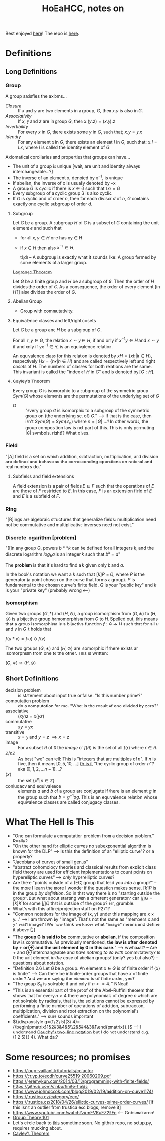 #+Title: HoEaHCC, notes on

Best enjoyed [[https://unintuitive.org/HoEaHCC/README.html][here]]! The repo is [[https://github.com/stnbu/HoEaHCC][here]].

* Definitions
** Long Definitions

*** Group

A group satisfies the axioms...

- /Closure/ :: If $x$ and $y$ are two elements in a group, $G$, then $x . y$ is also in $G$.
- /Associativity/ :: If $x$, $y$ and $z$ are in group $G$, then $x . (y . z) = (x . y) . z$
- /Invertibility/ :: For every $x$ in $G$, there exists some $y$ in $G$, such that; $x . y = y . x$
- /Identity/ :: For any element $x$ in $G$, there exists an element $I$ in $G$, such that: $x . I = I . x$, where $I$ is called the identity element of $G$.

Axiomatical corollaries and properties that groups can have...

- The unit of a group is unique [wait, are unit and identity always interchangeable...?]
- The inverse of an element x, denoted by $x^{−1}$, is unique
- If abelian, the inverse of x is usually denoted by −x
- A group $G$ is cyclic if there is $x ∈ G$ such that $\langle x \rangle = G$
- Every subgroup of a cyclic group G is also cyclic.
- If $G$ is cyclic and of order $n$, then for each divisor $d$ of $n$, $G$ contains exactly one cyclic subgroup of order $d$.

**** Subgroup

Let $G$ be a group. A subgroup $H$ of $G$ is a subset of $G$ containing the unit element $e$ and such that
- for all $x,y ∈ H$ one has xy ∈ H
- if $x ∈ H$ then also $x^{−1} ∈ H$.

 tl;dr -- A subgroup is exactly what it sounds like: A group formed by some elements of a larger group.

[[https://mathworld.wolfram.com/LagrangesGroupTheorem.html][Lagrange Theorem]]

Let $G$ be a finite group and $H$ be a subgroup of $G$. Then the order of $H$ divides the order of $G$. As a consequence, the order of every element [in $H$?] also divides the order of $G$.

**** Abelian Group

 - Group with commutativity.

**** Equivalence classes and left/right cosets

Let $G$ be a group and $H$ be a subgroup of $G$.

For all $x, y ∈ G$, the relation $x∼y ∈ H$, if and only if $x^{−1}y ∈ H$ and $x ∼ y$ if and only if $yx^{−1} ∈ H$, is an equivalence relation.

An equivalence class for this relation is denoted by $xH = \{xh | h ∈ H\}$, respectively $Hx = \{hx | h ∈ H\}$ and are called respectively left and right /cosets/ of $H$. The numbers of classes for both relations are the same. This invariant is called the "index of $H$ in $G$" and is denoted by $[G : H]$.

**** Cayley's Theorem

Every group $G$ is isomorphic to a subgroup of the symmetric group $Sym(G)$ whose elements are the permutations of the underlying set of $G$

- Q :: "every group $G$ is isomorphic to a subgroup of the symmetric group on (the underlying set of) $G$." --> If that is the case, then isn't $Sym(G) = Sym(\mathbb{Z}_n)$ where $n = |G|$ ...? In other words, the group composition law is not part of this. This is only permuting $|G|$ symbols, right!? What gives.

*** Field

"[A] field is a set on which addition, subtraction, multiplication, and division are defined and behave as the corresponding operations on rational and real numbers do."

**** Subfields and field extensions

A field extension is a pair of fields $E\subseteq F$ such that the operations of $E$ are those of $F$ restricted to $E$. In this case, $F$ is an extension field of $E$ and $E$ is a subfield of $F$.

*** Ring

"[R]ings are algebraic structures that generalize fields: multiplication need not be commutative and multiplicative inverses need not exist."

*** Discrete logarithm [problem]

"[I]n any group $G$, powers $b**k$ can be defined for all integers $k$, and the discrete logarithm $log_ba$ is an integer $k$ such that $b^k = a$"

 The **problem** is that it's hard to find a $k$ given only $b$ and $a$.

 In the book's notation we want a $k$ such that $[k]P = Q$, where $P$ is the generator (a point chosen on the curve that forms a group). $P$ is fundamental to the chosen curve's finite field. $Q$ is your "public key" and $k$ is your "private key" (probably wrong <---)

*** Isomorphism

Given two groups $(G,*)$ and $(H,⊙)$, a group isomorphism from $(G,∗)$ to $(H,⊙)$ is a bijective group homomorphism from $G$ to $H$. Spelled out, this means that a group isomorphism is a bijective function $f:G\to H$ such that for all $u$ and $v$ in $G$ it holds that

$f(u*v)=f(u)\odot f(v)$

The two groups $(G,∗)$ and $(H,⊙)$ are isomorphic if there exists an isomorphism from one to the other. This is written:

$(G,∗)≅(H,⊙)$

** Short Definitions

- decision problem :: is statement about input true or false. "Is this number prime?"
- computation problem :: do a computation for me. "What is the result of one divided by zero?"
- associative :: $(xy)z = x(yz)$
- commutative :: $xy = yx$
- transitive :: $x = y$ and $y = z$ $\implies x = z$
- image :: For a subset $R$ of $S$ the /image/ of $f(R)$ is the set of all $f(r)$ where $r ∈ R$.
- $\mathbb{Z}/n\mathbb{Z}$ ::
  As best "we" can tell: This is "integers that are multiples of $n$". If $n$ is five, then it means $[0, 5, 10, ...]$
  _Or is it_ "the cyclic group of order $n$"? aka $[0, 1, 2, ...n-1]$ ...?
- $\langle x \rangle$ :: the set $\{x^n | n ∈ \mathbb{Z}\}$
- conjugacy and equivalence :: elements $a$ and $b$ of a group are conjugate if there is an element $g$ in the group such that $b=g^{-1}ag$. This is an equivalence relation whose equivalence classes are called conjugacy classes.

* What The Hell Is This

- "One can formulate a computation problem from a decision problem." Really?
- "On the other hand for elliptic curves no subexponential algorithm is known for the DLP" --> Is this the definition of an "elliptic curve"? or a property?
- "Jacobians of curves of small genus"
- "abstract cohomology theories and classical results from explicit class field theory are used for efficient implementations to count points on hyperelliptic curves" --> /only/ hyperelliptic curves?
- Are there "points outside of a (EC) group that lead you /into/ a group?" -- the more I learn the more I wonder if the question makes sense. $[k]P$ is in the group /by definition/. So in that way there is no "starting outside the group". But what about starting with a different generator? can $[j]Q = [k]K$ for some $[j]Q$ that is outside of the group? err, grumble.
- What's with this affine/projection stuff on P271?
- "Common notations for the image of (x, y) under this mapping are x × y..." --> I am thrown by "image". That's not the same as "members x and y" wat? image? [We now think we know what "image" means and define it above 👆]
- "The **group G is said to be** commutative or **abelian**, if the composition law is commutative. As previously mentioned, **the law is often denoted by + or ⊕ and the unit element by 0 in this case.**" --> wwhaaat? -- Are + and ⊕ interchangeable and /have nothing to do with/ commutativity? Is 0 the unit element /in the case/ of abelian groups? (only? yes but also?) -- questions about notation.
- "Definition 2.6 Let $G$ be a group. An element $x ∈ G$ is of finite order if $\langle x \rangle$ is finite." --> Can there be infinite-order groups that have $x$ of finite order? And we are saying the /element/ is of finite order, yes?
- "The group $S_n$ is solvable if and only if $n <= 4$. " NNeat!
- "This is an essential part of the proof of the Abel–Ruffini theorem that shows that for every $n > 4$ there are polynomials of degree $n$ which are not solvable by radicals, that is, the solutions cannot be expressed by performing a finite number of operations of addition, subtraction, multiplication, division and root extraction on the polynomial's coefficients." --> sure sounds important
- ${\displaystyle g=(1\ 2\ 5)(3\ 4)={\begin{pmatrix}1&2&3&4&5\\2&5&4&3&1\end{pmatrix}}.}$ --> I understand [[https://en.wikipedia.org/wiki/Symmetric_group#Multiplication][Cauchy's two-line notation]] but I do not understand e.g. $(1\ 2\ 5)(3\ 4)$. What dat?

* Some resources; no promises

- https://loup-vaillant.fr/tutorials/cofactor
- https://cr.yp.to/ecdh/curve25519-20060209.pdf
- https://jeremykun.com/2014/03/13/programming-with-finite-fields/
- https://github.com/stnbu/finite-fields
- https://www.johndcook.com/blog/2019/02/19/addition-on-curve1174/
- https://trustica.cz/category/ecc/
- https://trustica.cz/2018/04/26/elliptic-curves-prime-order-curves/ [if this isn't an outlier from trustica ecc blogs, remove it]
- https://www.youtube.com/watch?v=mFVKuFZ29Fc <-- Gobsmakaroo!
- [[https://www.youtube.com/watch?v=RnqwFpyqJFw&list=PL8yHsr3EFj51pjBvvCPipgAT3SYpIiIsJ][Group Theory 101]]
- Let's circle back to [[https://mech.fsv.cvut.cz/~stransky/software/latexexpr/doc/][this]] sometime soon. No github repo, no setup.py, requires mucking about.
- [[https://faculty.atu.edu/mfinan/4033/absalg20.pdf][Cayley’s Theorem]]
  
